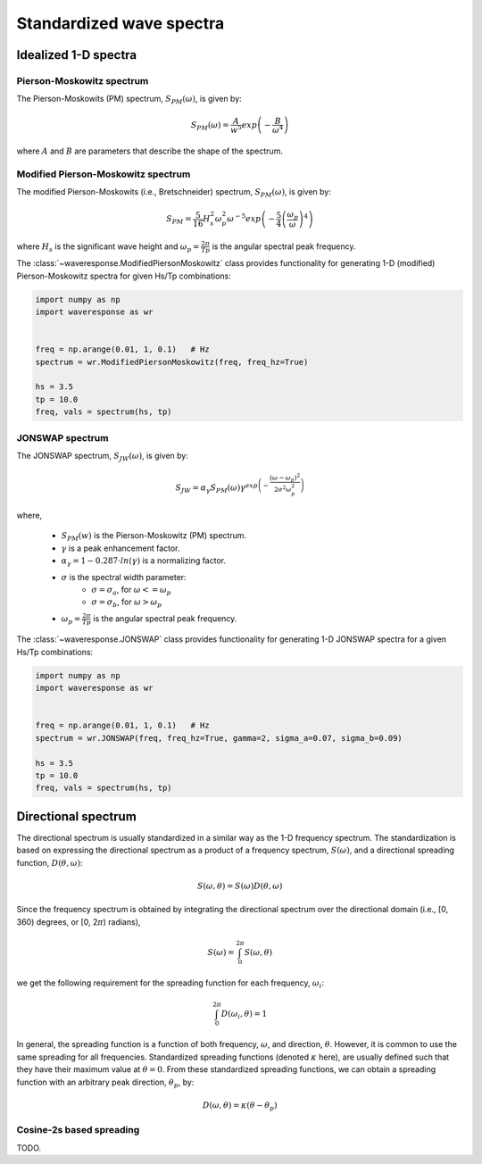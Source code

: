 Standardized wave spectra
=========================

Idealized 1-D spectra
#####################

Pierson-Moskowitz spectrum
--------------------------
The Pierson-Moskowits (PM) spectrum, :math:`S_{PM}(\omega)`, is given by:

.. math::

    S_{PM}(\omega) = \frac{A}{w^5} exp\left(-\frac{B}{\omega^4}\right)

where :math:`A` and :math:`B` are parameters that describe the shape of the spectrum.


Modified Pierson-Moskowitz spectrum
-----------------------------------
The modified Pierson-Moskowits (i.e., Bretschneider) spectrum, :math:`S_{PM}(\omega)`, is given by:

.. math::

    S_{PM} = \frac{5}{16}H_s^2\omega_p^2\omega^{-5} exp\left(-\frac{5}{4} \left( \frac{\omega_p}{\omega} \right)^4 \right)

where :math:`H_s` is the significant wave height and :math:`\omega_p = \frac{2\pi}{Tp}` is the
angular spectral peak frequency.

The :class:`~waveresponse.ModifiedPiersonMoskowitz` class provides functionality
for generating 1-D (modified) Pierson-Moskowitz spectra for given Hs/Tp combinations:

.. code:: python

    import numpy as np
    import waveresponse as wr


    freq = np.arange(0.01, 1, 0.1)   # Hz
    spectrum = wr.ModifiedPiersonMoskowitz(freq, freq_hz=True)

    hs = 3.5
    tp = 10.0
    freq, vals = spectrum(hs, tp)


JONSWAP spectrum
----------------
The JONSWAP spectrum, :math:`S_{JW}(\omega)`, is given by:

.. math::

    S_{JW} = \alpha_{\gamma}S_{PM}(\omega)\gamma^{exp\left( -\frac{(\omega - \omega_p)^2}{2\sigma^2\omega_p^2} \right)}

where,

    - :math:`S_{PM}(w)` is the Pierson-Moskowitz (PM) spectrum.
    - :math:`\gamma` is a peak enhancement factor.
    - :math:`\alpha_{\gamma} = 1 - 0.287 \cdot ln(\gamma)` is a normalizing factor.
    - :math:`\sigma` is the spectral width parameter:
        - :math:`\sigma = \sigma_a`, for :math:`\omega <= \omega_p`
        - :math:`\sigma = \sigma_b`, for :math:`\omega > \omega_p`
    - :math:`\omega_p = \frac{2\pi}{Tp}` is the angular spectral peak frequency.

The :class:`~waveresponse.JONSWAP` class provides functionality for generating 1-D
JONSWAP spectra for a given Hs/Tp combinations:

.. code:: python

    import numpy as np
    import waveresponse as wr


    freq = np.arange(0.01, 1, 0.1)   # Hz
    spectrum = wr.JONSWAP(freq, freq_hz=True, gamma=2, sigma_a=0.07, sigma_b=0.09)

    hs = 3.5
    tp = 10.0
    freq, vals = spectrum(hs, tp)


Directional spectrum
####################
The directional spectrum is usually standardized in a similar way as the 1-D frequency
spectrum. The standardization is based on expressing the directional spectrum as
a product of a frequency spectrum, :math:`S(\omega)`, and a directional spreading
function, :math:`D(\theta, \omega)`:

.. math::
    S(\omega, \theta) = S(\omega) D(\theta, \omega)

Since the frequency spectrum is obtained by integrating
the directional spectrum over the directional domain (i.e., [0, 360)  degrees,
or [0, 2\ :math:`\pi`) radians),

.. math::
    S(\omega) = \int_0^{2\pi} S(\omega, \theta)

we get the following requirement for the spreading function for each frequency,
:math:`\omega_i`:

.. math::
    \int_0^{2\pi} D(\omega_i, \theta) = 1

In general, the spreading function is a function of both frequency, :math:`\omega`,
and direction, :math:`\theta`. However, it is common to use the same spreading
for all frequencies. Standardized spreading functions (denoted :math:`\kappa` here), are usually
defined such that they have their maximum value at :math:`\theta = 0`. From these
standardized spreading functions, we can obtain a spreading function with an
arbitrary peak direction, :math:`\theta_p`, by:

.. math::
    D(\omega, \theta) = \kappa(\theta - \theta_p)


Cosine-2s based spreading
-------------------------

TODO.
